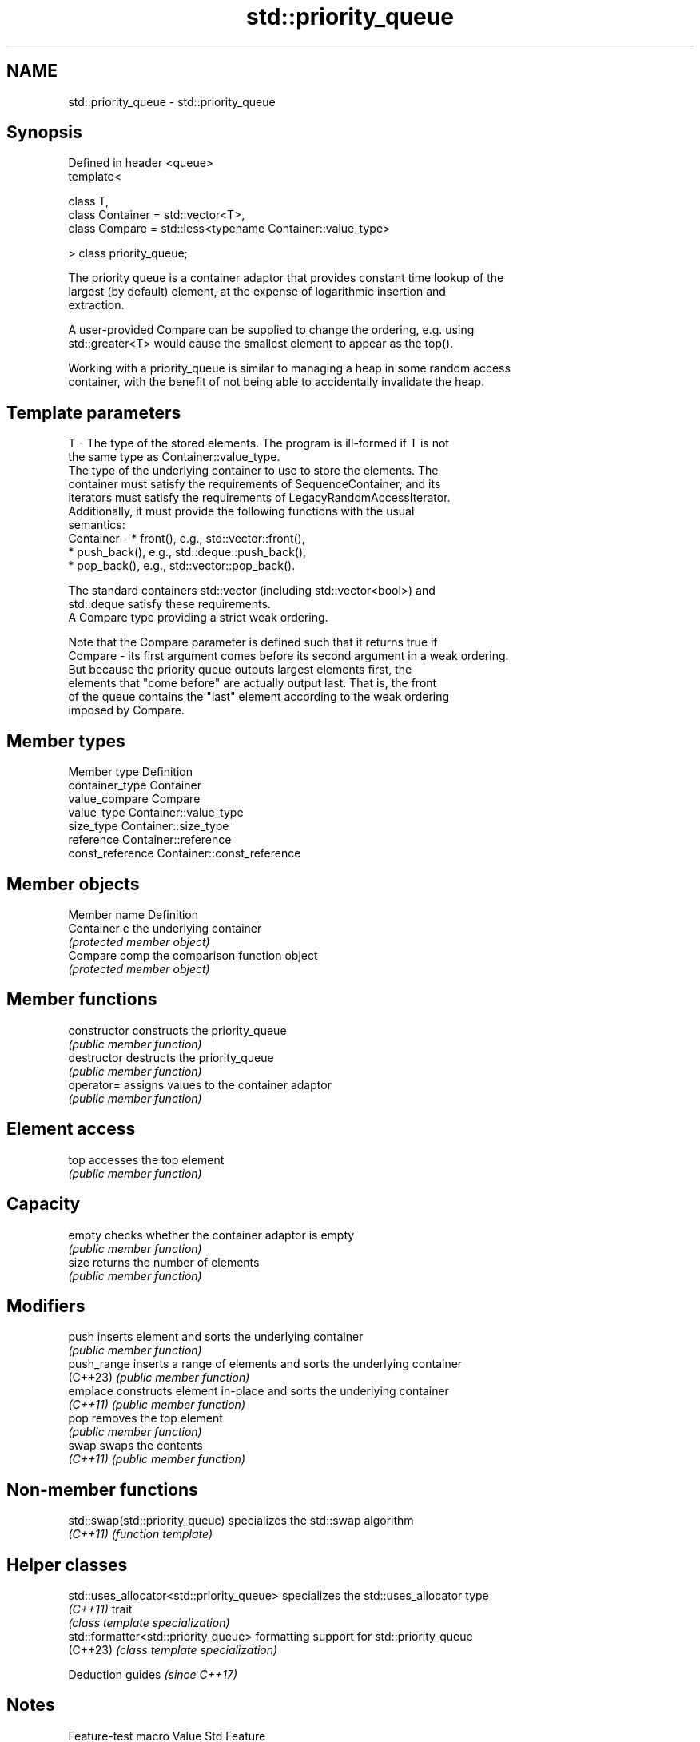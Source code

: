 .TH std::priority_queue 3 "2024.06.10" "http://cppreference.com" "C++ Standard Libary"
.SH NAME
std::priority_queue \- std::priority_queue

.SH Synopsis
   Defined in header <queue>
   template<

       class T,
       class Container = std::vector<T>,
       class Compare = std::less<typename Container::value_type>

   > class priority_queue;

   The priority queue is a container adaptor that provides constant time lookup of the
   largest (by default) element, at the expense of logarithmic insertion and
   extraction.

   A user-provided Compare can be supplied to change the ordering, e.g. using
   std::greater<T> would cause the smallest element to appear as the top().

   Working with a priority_queue is similar to managing a heap in some random access
   container, with the benefit of not being able to accidentally invalidate the heap.

.SH Template parameters

   T         - The type of the stored elements. The program is ill-formed if T is not
               the same type as Container::value_type.
               The type of the underlying container to use to store the elements. The
               container must satisfy the requirements of SequenceContainer, and its
               iterators must satisfy the requirements of LegacyRandomAccessIterator.
               Additionally, it must provide the following functions with the usual
               semantics:
   Container -   * front(), e.g., std::vector::front(),
                 * push_back(), e.g., std::deque::push_back(),
                 * pop_back(), e.g., std::vector::pop_back().

               The standard containers std::vector (including std::vector<bool>) and
               std::deque satisfy these requirements.
               A Compare type providing a strict weak ordering.

               Note that the Compare parameter is defined such that it returns true if
   Compare   - its first argument comes before its second argument in a weak ordering.
               But because the priority queue outputs largest elements first, the
               elements that "come before" are actually output last. That is, the front
               of the queue contains the "last" element according to the weak ordering
               imposed by Compare.

.SH Member types

   Member type     Definition
   container_type  Container
   value_compare   Compare
   value_type      Container::value_type
   size_type       Container::size_type
   reference       Container::reference
   const_reference Container::const_reference

.SH Member objects

   Member name  Definition
   Container c  the underlying container
                \fI(protected member object)\fP
   Compare comp the comparison function object
                \fI(protected member object)\fP

.SH Member functions

   constructor   constructs the priority_queue
                 \fI(public member function)\fP
   destructor    destructs the priority_queue
                 \fI(public member function)\fP
   operator=     assigns values to the container adaptor
                 \fI(public member function)\fP
.SH Element access
   top           accesses the top element
                 \fI(public member function)\fP
.SH Capacity
   empty         checks whether the container adaptor is empty
                 \fI(public member function)\fP
   size          returns the number of elements
                 \fI(public member function)\fP
.SH Modifiers
   push          inserts element and sorts the underlying container
                 \fI(public member function)\fP
   push_range    inserts a range of elements and sorts the underlying container
   (C++23)       \fI(public member function)\fP
   emplace       constructs element in-place and sorts the underlying container
   \fI(C++11)\fP       \fI(public member function)\fP
   pop           removes the top element
                 \fI(public member function)\fP
   swap          swaps the contents
   \fI(C++11)\fP       \fI(public member function)\fP

.SH Non-member functions

   std::swap(std::priority_queue) specializes the std::swap algorithm
   \fI(C++11)\fP                        \fI(function template)\fP

.SH Helper classes

   std::uses_allocator<std::priority_queue> specializes the std::uses_allocator type
   \fI(C++11)\fP                                  trait
                                            \fI(class template specialization)\fP
   std::formatter<std::priority_queue>      formatting support for std::priority_queue
   (C++23)                                  \fI(class template specialization)\fP

     Deduction guides \fI(since C++17)\fP

.SH Notes

       Feature-test macro       Value    Std                   Feature
   __cpp_lib_containers_ranges 202202L (C++23) Ranges-aware construction and insertion
                                               for containers

.SH Example


// Run this code

 #include <functional>
 #include <iostream>
 #include <queue>
 #include <string_view>
 #include <vector>

 template<typename T>
 void pop_println(std::string_view rem, T& pq)
 {
     std::cout << rem << ": ";
     for (; !pq.empty(); pq.pop())
         std::cout << pq.top() << ' ';
     std::cout << '\\n';
 }

 template<typename T>
 void println(std::string_view rem, const T& v)
 {
     std::cout << rem << ": ";
     for (const auto& e : v)
         std::cout << e << ' ';
     std::cout << '\\n';
 }

 int main()
 {
     const auto data = {1, 8, 5, 6, 3, 4, 0, 9, 7, 2};
     println("data", data);

     std::priority_queue<int> max_priority_queue;

     // Fill the priority queue.
     for (int n : data)
         max_priority_queue.push(n);

     pop_println("max_priority_queue", max_priority_queue);

     // std::greater<int> makes the max priority queue act as a min priority queue.
     std::priority_queue<int, std::vector<int>, std::greater<int>>
         min_priority_queue1(data.begin(), data.end());

     pop_println("min_priority_queue1", min_priority_queue1);

     // Second way to define a min priority queue.
     std::priority_queue min_priority_queue2(data.begin(), data.end(), std::greater<int>());

     pop_println("min_priority_queue2", min_priority_queue2);

     // Using a custom function object to compare elements.
     struct
     {
         bool operator()(const int l, const int r) const { return l > r; }
     } customLess;

     std::priority_queue custom_priority_queue(data.begin(), data.end(), customLess);

     pop_println("custom_priority_queue", custom_priority_queue);

     // Using lambda to compare elements.
     auto cmp = [](int left, int right) { return (left ^ 1) < (right ^ 1); };
     std::priority_queue<int, std::vector<int>, decltype(cmp)> lambda_priority_queue(cmp);

     for (int n : data)
         lambda_priority_queue.push(n);

     pop_println("lambda_priority_queue", lambda_priority_queue);
 }

.SH Output:

 data: 1 8 5 6 3 4 0 9 7 2
 max_priority_queue: 9 8 7 6 5 4 3 2 1 0
 min_priority_queue1: 0 1 2 3 4 5 6 7 8 9
 min_priority_queue2: 0 1 2 3 4 5 6 7 8 9
 custom_priority_queue: 0 1 2 3 4 5 6 7 8 9
 lambda_priority_queue: 8 9 6 7 4 5 2 3 0 1

   Defect reports

   The following behavior-changing defect reports were applied retroactively to
   previously published C++ standards.

      DR    Applied to     Behavior as published              Correct behavior
   LWG 307  C++98      Container could not be        allowed
                       std::vector<bool>
   LWG 2566 C++98      Missing the requirement for   ill-formed if T is not the same
                       Container::value_type         type as Container::value_type
                       priority_queue takes a
   LWG 2684 C++98      comparator                    added
                       but lacked member typedef for
                       it

.SH See also

   vector       dynamic contiguous array
                \fI(class template)\fP
   vector<bool> space-efficient dynamic bitset
                \fI(class template specialization)\fP
   deque        double-ended queue
                \fI(class template)\fP
